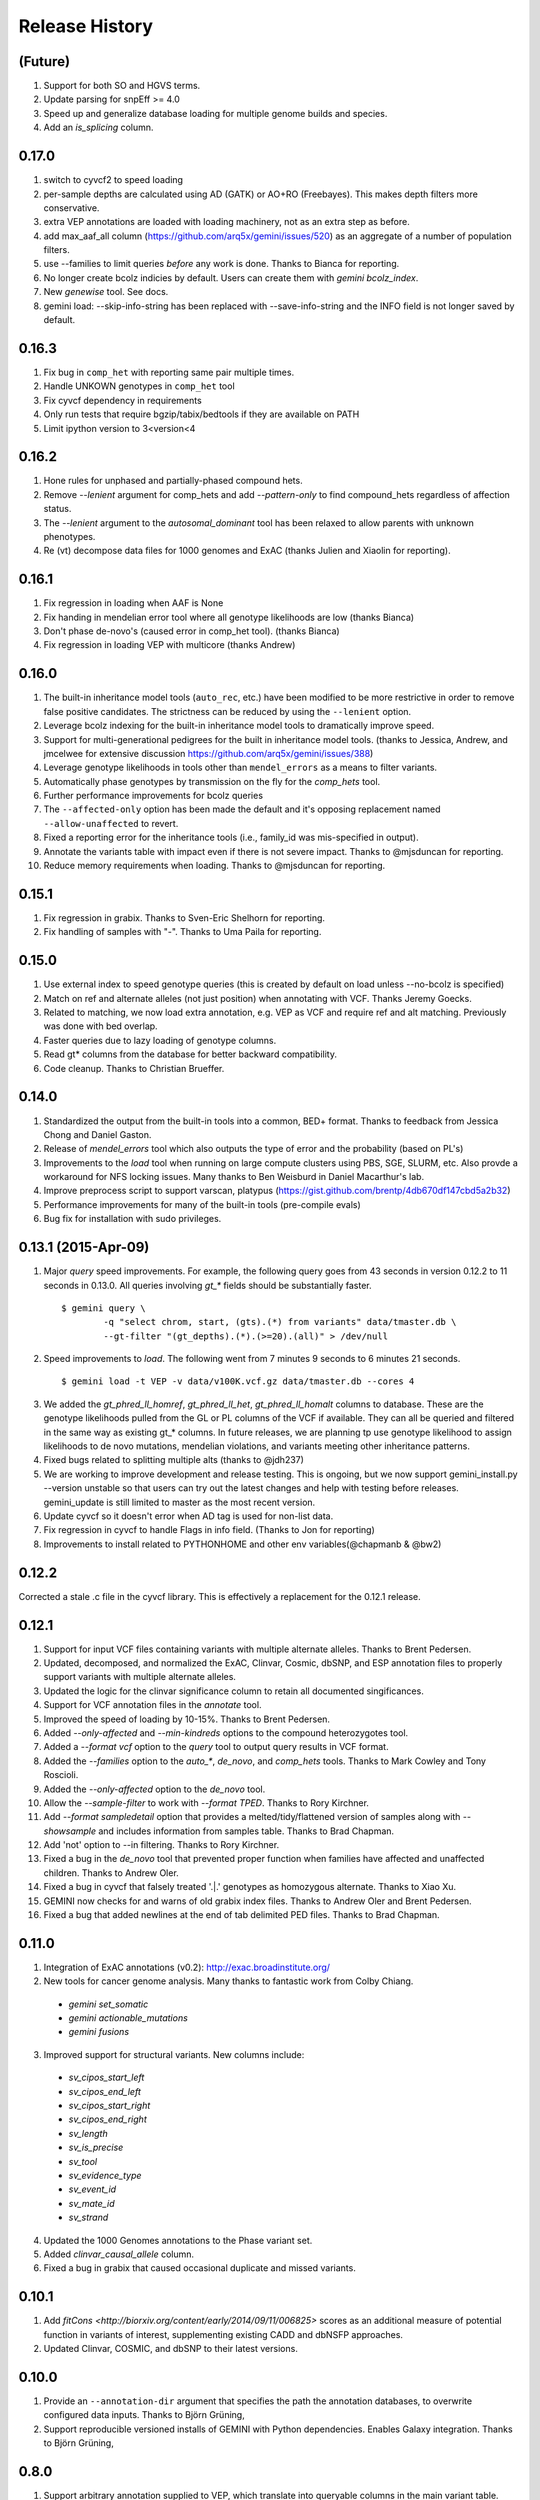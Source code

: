 #############################
Release History
#############################

(Future)
=======================================
#. Support for both SO and HGVS terms.
#. Update parsing for snpEff >= 4.0
#. Speed up and generalize database loading for multiple genome builds and species.
#. Add an `is_splicing` column.

0.17.0
======
#. switch to cyvcf2 to speed loading
#. per-sample depths are calculated using AD (GATK) or AO+RO (Freebayes). This makes depth filters more conservative.
#. extra VEP annotations are loaded with loading machinery, not as an extra step as before.
#. add max_aaf_all column (https://github.com/arq5x/gemini/issues/520) as an aggregate of a number of population filters.
#. use --families to limit queries *before* any work is done. Thanks to Bianca for reporting.
#. No longer create bcolz indicies by default. Users can create them with `gemini bcolz_index`.
#. New `genewise` tool. See docs.
#. gemini load: --skip-info-string has been replaced with --save-info-string and the INFO field is not longer saved by default.

0.16.3
======
#. Fix bug in ``comp_het`` with reporting same pair multiple times.
#. Handle UNKOWN genotypes in ``comp_het`` tool
#. Fix cyvcf dependency in requirements
#. Only run tests that require bgzip/tabix/bedtools if they are available on PATH
#. Limit ipython version to 3<version<4


0.16.2
=======================================
#. Hone rules for unphased and partially-phased compound hets.
#. Remove `--lenient` argument for comp_hets and add `--pattern-only` to find compound_hets regardless of affection status.
#. The `--lenient` argument to the `autosomal_dominant` tool has been relaxed to allow parents with unknown phenotypes.
#. Re (vt) decompose data files for 1000 genomes and ExAC (thanks Julien and Xiaolin for reporting).


0.16.1
=======================================
1. Fix regression in loading when AAF is None
2. Fix handing in mendelian error tool where all genotype likelihoods are low (thanks Bianca)
3. Don't phase de-novo's (caused error in comp_het tool). (thanks Bianca)
4. Fix regression in loading VEP with multicore (thanks Andrew)

0.16.0
=======================================
1. The built-in inheritance model tools (``auto_rec``, etc.) have been modified to be more
   restrictive in order to remove false positive candidates. The strictness can be reduced by using the ``--lenient`` option.
2. Leverage bcolz indexing for the built-in inheritance model tools to dramatically improve speed.
3. Support for multi-generational pedigrees for the built in inheritance model tools. (thanks to Jessica, Andrew,
   and jmcelwee for extensive discussion https://github.com/arq5x/gemini/issues/388)
4. Leverage genotype likelihoods in tools other than ``mendel_errors`` as a means to filter variants.
5. Automatically phase genotypes by transmission on the fly for the `comp_hets` tool.
6. Further performance improvements for bcolz queries
7. The ``--affected-only`` option has been made the default and it's opposing replacement named ``--allow-unaffected`` to revert.
8. Fixed a reporting error for the inheritance tools (i.e., family_id was mis-specified in output).
9. Annotate the variants table with impact even if there is not severe impact. Thanks to @mjsduncan for reporting.
10. Reduce memory requirements when loading. Thanks to @mjsduncan for reporting.

0.15.1
======
1. Fix regression in grabix. Thanks to Sven-Eric Shelhorn for reporting.
2. Fix handling of samples with "-". Thanks to Uma Paila for reporting.

0.15.0
=======================================
1. Use external index to speed genotype queries (this is created by default on load unless --no-bcolz is specified)
2. Match on ref and alternate alleles (not just position) when annotating with VCF. Thanks Jeremy Goecks.
3. Related to matching, we now load extra annotation, e.g. VEP as VCF and require ref and alt matching. Previously was done with bed overlap.
4. Faster queries due to lazy loading of genotype columns.
5. Read gt\* columns from the database for better backward compatibility.
6. Code cleanup. Thanks to Christian Brueffer.

0.14.0
=======================================
1. Standardized the output from the built-in tools into a common, BED+ format. Thanks to feedback from Jessica Chong and Daniel Gaston.
2. Release of `mendel_errors` tool which also outputs the type of error and the probability (based on PL's)
3. Improvements to the `load` tool when running on large compute clusters using PBS, SGE, SLURM, etc. Also provde a workaround for NFS locking issues. Many thanks to Ben Weisburd in Daniel Macarthur's lab.
4. Improve preprocess script to support varscan, platypus (https://gist.github.com/brentp/4db670df147cbd5a2b32)
5. Performance improvements for many of the built-in tools (pre-compile evals)
6. Bug fix for installation with sudo privileges.


0.13.1 (2015-Apr-09)
=======================================
1. Major `query` speed improvements. For example, the following query goes from 43 seconds in version 0.12.2 to 11 seconds in 0.13.0. All queries involving `gt_*` fields should be substantially faster.
  ::

    $ gemini query \
            -q "select chrom, start, (gts).(*) from variants" data/tmaster.db \
            --gt-filter "(gt_depths).(*).(>=20).(all)" > /dev/null

2. Speed improvements to `load`. The following went from 7 minutes 9 seconds to 6 minutes 21 seconds.
  ::

    $ gemini load -t VEP -v data/v100K.vcf.gz data/tmaster.db --cores 4

3. We added the `gt_phred_ll_homref`, `gt_phred_ll_het`, `gt_phred_ll_homalt` columns to database. These are the genotype likelihoods pulled from the GL or PL columns of the VCF if available. They can all be queried and filtered in the same way as existing gt_* columns. In future releases, we are planning tp use genotype likelihood to assign likelihoods to de novo mutations, mendelian violations, and variants meeting other inheritance patterns.

4. Fixed bugs related to splitting multiple alts (thanks to @jdh237)

5. We are working to improve development and release testing. This is ongoing, but we now support gemini_install.py --version unstable so that users can try out the latest changes and help with testing before releases. gemini_update is still limited to master as the most recent version.

6. Update cyvcf so it doesn't error when AD tag is used for non-list data.

7. Fix regression in cyvcf to handle Flags in info field. (Thanks to Jon for reporting)

8. Improvements to install related to PYTHONHOME and other env variables(@chapmanb & @bw2)



0.12.2
=======================================
Corrected a stale .c file in the cyvcf library. This is effectively a replacement for the 0.12.1 release.


0.12.1
=======================================
1. Support for input VCF files containing variants with multiple alternate alleles. Thanks to Brent Pedersen.
2. Updated, decomposed, and normalized the ExAC, Clinvar, Cosmic, dbSNP, and ESP annotation files to properly support variants with multiple alternate alleles.
3. Updated the logic for the clinvar significance column to retain all documented singificances.
4. Support for VCF annotation files in the `annotate` tool.
5. Improved the speed of loading by 10-15%. Thanks to Brent Pedersen.
6. Added `--only-affected` and `--min-kindreds` options to the compound heterozygotes tool.
7. Added a `--format vcf` option to the `query` tool to output query results in VCF format.
8. Added the `--families` option to the `auto_*`, `de_novo`, and `comp_hets` tools. Thanks to Mark Cowley and Tony Roscioli.
9. Added the `--only-affected` option to the `de_novo` tool.
10. Allow the `--sample-filter` to work with `--format TPED`. Thanks to Rory Kirchner.
11. Add `--format sampledetail` option that provides a melted/tidy/flattened version of samples along with `--showsample` and includes information from samples table. Thanks to Brad Chapman.
12. Add 'not' option to --in filtering. Thanks to Rory Kirchner.
13. Fixed a bug in the `de_novo` tool that prevented proper function when families have affected and unaffected children. Thanks to Andrew Oler.
14. Fixed a bug in cyvcf that falsely treated '.|.' genotypes as homozygous alternate.  Thanks to Xiao Xu.
15. GEMINI now checks for and warns of old grabix index files. Thanks to Andrew Oler and Brent Pedersen.
16. Fixed a bug that added newlines at the end of tab delimited PED files.  Thanks to Brad Chapman.


0.11.0
=======================================
1. Integration of ExAC annotations (v0.2): http://exac.broadinstitute.org/
2. New tools for cancer genome analysis. Many thanks to fantastic work from Colby Chiang.
  - `gemini set_somatic`
  - `gemini actionable_mutations`
  - `gemini fusions`
3. Improved support for structural variants. New columns include:
  - `sv_cipos_start_left`
  - `sv_cipos_end_left`
  - `sv_cipos_start_right`
  - `sv_cipos_end_right`
  - `sv_length`
  - `sv_is_precise`
  - `sv_tool`
  - `sv_evidence_type`
  - `sv_event_id`
  - `sv_mate_id`
  - `sv_strand`
4. Updated the 1000 Genomes annotations to the Phase variant set.
5. Added `clinvar_causal_allele` column.
6. Fixed a bug in grabix that caused occasional duplicate and missed variants.

0.10.1
=======================================
1. Add `fitCons <http://biorxiv.org/content/early/2014/09/11/006825>` scores as
   an additional measure of potential function in variants of interest, supplementing
   existing CADD and dbNSFP approaches.
2. Updated Clinvar, COSMIC, and dbSNP to their latest versions.


0.10.0
===================
1. Provide an ``--annotation-dir`` argument that specifies the path the
   annotation databases, to overwrite configured data inputs. Thanks to Björn Grüning,
2. Support reproducible versioned installs of GEMINI with Python
   dependencies. Enables Galaxy integration. Thanks to Björn Grüning,


0.8.0
=======================================
1. Support arbitrary annotation supplied to VEP, which translate into queryable
   columns in the main variant table.
2. Improve the power of the genotype filter wildcard functionality.


0.7.1
=======================================
1. Suppress openpyxl/pandas warnings (thanks to @chapmanb)
2. Fix unit tests to account for cases where a user has not downloaded the CADD or GERP annotation files.
   Thanks to Xialoin Zhu and Daniel Swensson for reporting this and to Uma Paila for correcting it.

0.7.0
=======================================
1. Added support for CADD scores via new ``cadd_raw`` and ``cadd_scaled`` columns.
2. Added support for genotype wildcards in query select statements. E.g., ``SELECT chrom, start, end (gts).(phenotype==2) FROM variants``. See http://gemini.readthedocs.org/en/latest/content/querying.html#selecting-sample-genotypes-based-on-wildcards.
3. Added support for genotype wildcards in the --gt-filter. E.g., ``--gt-filter "(gt_types).(phenotype==2).(==HET)``. See http://gemini.readthedocs.org/en/latest/content/querying.html#gt-filter-wildcard-filtering-on-genotype-columns.
4. Added support for the VCF INFO field both in the API and as a column that can be SELECT'ed.
5. Upgraded to the latest version of ClinVar.
6. Standardized impacts to use Sequence Ontology (SO) terms.
7. Automatically add indexes to custom, user-supplied annotation columns.
8. Improvements to the installation script.
9. Fixed bugs in the handling of ClinVar UTF8 encoded strings.
10. Upgraded the ``gene_summary`` and ``gene_detailed`` tables to version 75 of Ensembl.
11. Added support for the MPI Mouse Phenotype database via the ``mam_phenotype_id`` column in the ``gene_summary`` table.
12. Enhanced security.
13. Corrected the ESP allele frequencies to be based report _alternate_ allele frequency instead of _minor_ allele frequency.
14. VEP version support updated (73-75) Support for aa length and bio type in VEP.
15. The `lof_sieve` tool support has been extended to VEP annotations.
16. Added the ``ccds_id`` and ``entrez_id`` columns to the ``gene_detailed`` table.


0.6.6
=======================================
1. Added COSMIC mutation information via new cosmic_ids column.


0.6.4 (2014-Jan-03)
=======================================

1. New annotation: experimentally validated human enhancers from VISTA.
2. Installation improvements to enable isolated installations inside of virtual
   machines and containers without data. Allow data-only upgrades as part of
   ``update`` process.
3. Fix for gemini query error when ``--header`` specified (#241).

0.6.3.2 (2013-Dec-10)
=======================================
1. Fixed a bug that caused ``--gt-filter`` to no be enforced from ``query`` tool unless a GT* column was selected.
2. Support for ref and alt allele depths provided by FreeBayes.

0.6.3.1 (2013-Nov-19)
=======================================
1. Fixed undetected bug preventing the ``comp_hets`` tool from functioning.
2. Added unit tests for the ``comp_hets`` tool.

0.6.3 (2013-Nov-7)
=======================================
1. Addition permutation testing to the c-alpha test via the ``--permutations``
   option.
2. Addition of the ``--passonly`` option during loading to filter out all
   variants with a filter flag set.
3. Fixed bug with parallel loading using the extended sample table format.
4. SLURM support added.
5. Refactor of loading options to remove explosion of xxx-queue options. Now
   load using ``--scheduler`` on ``--queue``.
6. Refactor of Sample class to handle the expanded samples table.
7. Addition of ``--carrier-summary-by-phenotype`` for summarizing the counts of
   carriers and non-carriers stratified by the given sample phenotype column.
8. Added a ``--nonsynonymous`` option to the C-alpha test.
9. Added ``gemini amend`` to edit an existing database. For now only handles updating
   the samples table.
10. Fixed a bug that prevented variants that overlapped with multiple 1000G variants
    from having AAF info extracted from 1000G annotations.  This is now corrected such
    that multiple overlaps with 1000G variants are tolerated, yet the logic ensures
    that the AAF info is extracted for the correct variant.
11. Fixed installation issues for the GEMINI browser.
12. Added ``--show-families`` option to gemini query.


0.6.2 (2013-Oct-7)
=======================================
1. Moved `--tped` and `--json` options into the more generic `--format` option.
2. Fixed bug in handling missing phenotypes in the sample table.
3. Fixed `--tped` output formatting error.
4. API change: GeminiQuery.run takes an optional list of predicates that a row
   must pass to be returned.
5. `--sample-filter` option added to allow for restricting variants to samples
   that pass the given sample query.
6. ethnicity removed as a default PED field.
7. PED file format extended to allow for extra columns to be added to the samples table under the column named in the header.
8. The autosomal_recessive and autosomal_dominant tools now warn, but allow for variants to be detected in the absence of known parent/child relationships.


0.6.1 (2013-Sep-09)
=======================================
1. Corrected bug in de_novo tool that was undetected in 0.6.0.  Unit tests have been added to head this off in the future. Thanks to **Jessica Chong**
2. Added the `-d` option (minimum sequence depth allowed for a genotype) to the `autosmal_recessive` and `autosmal_dominant` tools.
3. New `--tped` option in the `query` tool for reporting variants in TPED format. Thanks to **Rory Kirchner**.
4. New `--tfam` option in the `dump` tool for reporting sample infor in TFAM format. Thanks to **Rory Kirchner**.



0.6.0 (2013-Sep-02)
=======================================
1. Add the ``--min-kindreds`` option to the ``autosomal_recessive`` and ``autosomal_dominant`` tools to restrict candidate variants/genes to those affecting at least ``--min-kindreds``. Thanks to **Jessica Chong**
2. Addition of a new ``burden`` tool for gene or region based burden tests.  First release supports the C-alpha test.  Thanks to **Rory Kirchner**.
3. Use of Continuum Analytics Anaconda python package for the automated installer. Thanks to **Brad Chapman**.
4. Enhancements to the ``annotate`` tool allowing one to create new database columns from values in custom BED+ annotation files.  Thanks to **Jessica Chong** and **Graham Ritchie**.
5. Addition of the ``--column``, ``--filter``, and ``--json`` options to the ``region`` tool.
6. Improvements to unit tests.
7. Allow alternate sample delimiters in the ``query`` tool via the ``--sample-delim`` option.  Thanks to **Jessica Chong**.
8. Provide a REST-like interface to the gemini browser.  In support of future visualization tools.
9. Allow the ``query`` tool to report results in JSON format via the ``--json`` option.
10. Various minor improvements and bug fixes.




0.5.0b (2013-Jul-23)
=======================================
1. Tolerate either -9 or 0 for unknown parent or affected status in PED files.
2. Refine the rules for inheritance and parental affected status for autosomal dominant inheritance models.
3. The ``autosomal_dominant``, ``autosomal_recessive``, and ``de_novo`` mutation tools have received the following improvements.

    -  improved speed (especially when there are multiple families)
    -  by default, all columns in the variant table are reported and no conditions are placed on the returned variants.  That is, as long as the variant meets
       the inheritance model, it will be reported.
    -  the addition of a ``--columns`` option allowing one to override the above default behavior and report a subset of columns.
    -  the addition of a ``--filter`` option allowing one to override the above default behavior and filter reported variants based on specific criteria.

4. The default minimum aligned sequencing depth for each variant reported by
the ``de_novo`` tool is 0.  Greater stringency can be applied with the ``-d``
option.

0.4.0b (2013-Jun-12)
=======================================
1. Added new ``gt_ref_depths``, ``gt_alt_depths``, and ``gt_quals`` columns.
2. Added a new ``--show-samples`` option to the ``query`` module to display samples with alternate allele genotypes.
3. Improvements and bug fixes for installation.

0.3.0b
=======================================
1. Improved speed for adding custom annotations.
2. Added GERP conserved elements.
3. Optionally addition of GERP conservation scores at base pair resolution.
4. Move annotation files to Amazon S3.
